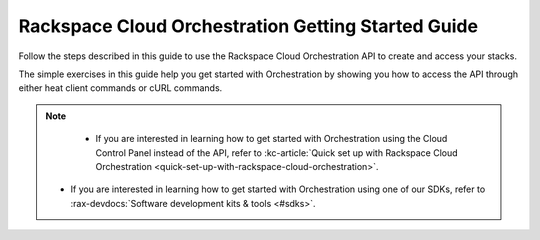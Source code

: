 .. _getting-started:

---------------------------------------------------
Rackspace Cloud Orchestration Getting Started Guide
---------------------------------------------------
Follow the steps described in this guide to use the Rackspace Cloud
Orchestration API to create and access your stacks.

The simple exercises in this guide help you get started with
Orchestration by showing you how to access the API through either
heat client commands or cURL commands.

.. note::
   * If you are interested in learning how to get started with Orchestration
     using the Cloud Control Panel instead of the API, refer to
     :kc-article:`Quick set up with Rackspace Cloud Orchestration
     <quick-set-up-with-rackspace-cloud-orchestration>`.

  *  If you are interested in learning how to get started with
     Orchestration using one of our SDKs, refer to
     :rax-devdocs:`Software development kits & tools <#sdks>`.
